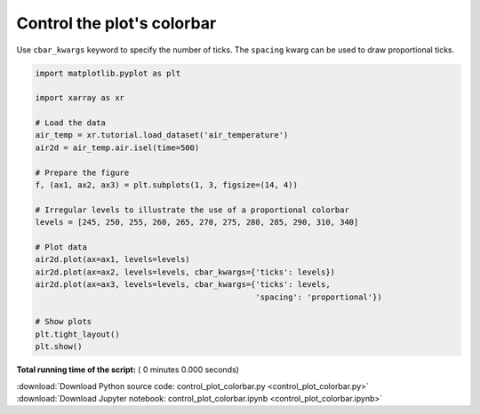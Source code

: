 

.. _sphx_glr_auto_gallery_control_plot_colorbar.py:


===========================
Control the plot's colorbar
===========================

Use ``cbar_kwargs`` keyword to specify the number of ticks.
The ``spacing`` kwarg can be used to draw proportional ticks.



.. code-block:: python

    import matplotlib.pyplot as plt

    import xarray as xr

    # Load the data
    air_temp = xr.tutorial.load_dataset('air_temperature')
    air2d = air_temp.air.isel(time=500)

    # Prepare the figure
    f, (ax1, ax2, ax3) = plt.subplots(1, 3, figsize=(14, 4))

    # Irregular levels to illustrate the use of a proportional colorbar
    levels = [245, 250, 255, 260, 265, 270, 275, 280, 285, 290, 310, 340]

    # Plot data
    air2d.plot(ax=ax1, levels=levels)
    air2d.plot(ax=ax2, levels=levels, cbar_kwargs={'ticks': levels})
    air2d.plot(ax=ax3, levels=levels, cbar_kwargs={'ticks': levels,
                                                   'spacing': 'proportional'})

    # Show plots
    plt.tight_layout()
    plt.show()

**Total running time of the script:** ( 0 minutes  0.000 seconds)



.. container:: sphx-glr-footer


  .. container:: sphx-glr-download

     :download:`Download Python source code: control_plot_colorbar.py <control_plot_colorbar.py>`



  .. container:: sphx-glr-download

     :download:`Download Jupyter notebook: control_plot_colorbar.ipynb <control_plot_colorbar.ipynb>`

.. rst-class:: sphx-glr-signature

    `Generated by Sphinx-Gallery <https://sphinx-gallery.readthedocs.io>`_
